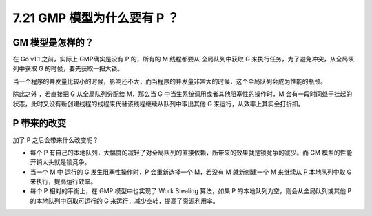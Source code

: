7.21 GMP 模型为什么要有 P ？
============================

GM 模型是怎样的？
-----------------

在 Go v1.1 之前，实际上 GMP确实是没有 P 的，所有的 M 线程都要从
全局队列中获取 G 来执行任务，为了避免冲突，从全局队列中获取 G
的时候，要先获取一把大锁。

当一个程序的并发量比较小的时候，影响还不大，而当程序的并发量非常大的时候，这个全局队列会成为性能的瓶颈。

除此之外 ，若直接把 G 从全局队列分配给 M，那么当 G
中当生系统调用或者其他阻塞性的操作时，M
会有一段时间处于挂起的状态，此时又没有新创建线程的线程来代替该线程继续从队列中取出其他
G 来运行，从效率上其实会打折扣。

P 带来的改变
------------

加了 P 之后会带来什么改变呢？

-  每个 P
   有自己的本地队列，大幅度的减轻了对全局队列的直接依赖，所带来的效果就是锁竞争的减少。而
   GM 模型的性能开销大头就是锁竞争。
-  当一个 M 中 运行的 G 发生阻塞性操作时，P 会重新选择一个 M，若没有 M
   就新创建一个 M 来继续从 P 本地队列中取 G 来执行，提高运行效率。
-  每个 P 相对的平衡上，在 GMP 模型中也实现了 Work Stealing 算法，如果 P
   的本地队列为空，则会从全局队列或其他 P 的本地队列中窃取可运行的 G
   来运行，减少空转，提高了资源利用率。
